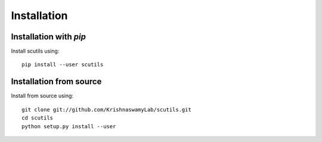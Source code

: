 Installation
============

Installation with `pip`
~~~~~~~~~~~~~~~~~~~~~~~

Install scutils using::

       pip install --user scutils

Installation from source
~~~~~~~~~~~~~~~~~~~~~~~~

Install from source using::

       git clone git://github.com/KrishnaswamyLab/scutils.git
       cd scutils
       python setup.py install --user
